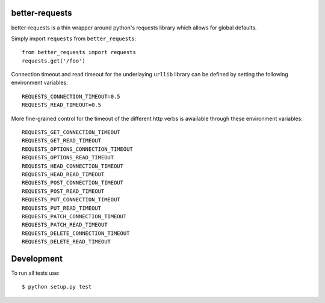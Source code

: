 better-requests
---------------

better-requests is a thin wrapper around python's requests library which allows for global defaults.

Simply import ``requests`` from ``better_requests``::

    from better_requests import requests
    requests.get('/foo')

Connection timeout and read timeout for the underlaying ``urllib`` library can be defined by setting
the following environment variables::

    REQUESTS_CONNECTION_TIMEOUT=0.5
    REQUESTS_READ_TIMEOUT=0.5

More fine-grained control for the timeout of the different http verbs is awailable through these 
environment variables::

    REQUESTS_GET_CONNECTION_TIMEOUT
    REQUESTS_GET_READ_TIMEOUT
    REQUESTS_OPTIONS_CONNECTION_TIMEOUT
    REQUESTS_OPTIONS_READ_TIMEOUT
    REQUESTS_HEAD_CONNECTION_TIMEOUT
    REQUESTS_HEAD_READ_TIMEOUT
    REQUESTS_POST_CONNECTION_TIMEOUT
    REQUESTS_POST_READ_TIMEOUT
    REQUESTS_PUT_CONNECTION_TIMEOUT
    REQUESTS_PUT_READ_TIMEOUT
    REQUESTS_PATCH_CONNECTION_TIMEOUT
    REQUESTS_PATCH_READ_TIMEOUT
    REQUESTS_DELETE_CONNECTION_TIMEOUT
    REQUESTS_DELETE_READ_TIMEOUT


Development
-----------

To run all tests use::

    $ python setup.py test
